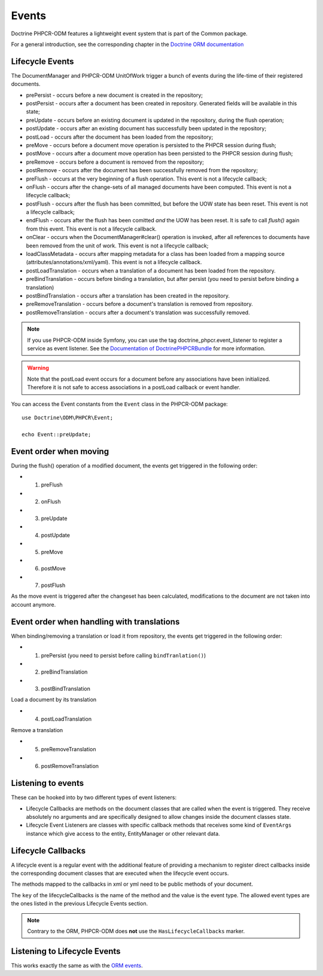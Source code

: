 Events
======

Doctrine PHPCR-ODM features a lightweight event system that is part of the
Common package.

For a general introduction, see the corresponding chapter in the `Doctrine ORM documentation <http://docs.doctrine-project.org/projects/doctrine-orm/en/latest/reference/events.html>`_


Lifecycle Events
----------------

The DocumentManager and PHPCR-ODM UnitOfWork trigger a bunch of events during
the life-time of their registered documents.

- prePersist - occurs before a new document is created in the repository;
- postPersist - occurs after a document has been created in repository.
  Generated fields will be available in this state;
- preUpdate - occurs before an existing document is updated in the repository,
  during the flush operation;
- postUpdate - occurs after an existing document has successfully been updated
  in the repository;
- postLoad - occurs after the document has been loaded from the repository;
- preMove - occurs before a document move operation is persisted to the PHPCR
  session during flush;
- postMove - occurs after a document move operation has been persisted to the
  PHPCR session during flush;
- preRemove - occurs before a document is removed from the repository;
- postRemove - occurs after the document has been successfully removed from the
  repository;
- preFlush - occurs at the very beginning of a flush operation. This event is
  not a lifecycle callback;
- onFlush - occurs after the change-sets of all managed documents have been
  computed. This event is not a lifecycle callback;
- postFlush - occurs after the flush has been committed, but before the UOW
  state has been reset. This event is not a lifecycle callback;
- endFlush - occurs after the flush has been comitted *and* the UOW has been
  reset. It is safe to call `flush()` again from this event. This event is not
  a lifecycle callback.
- onClear - occurs when the DocumentManager#clear() operation is invoked, after
  all references to documents have been removed from the unit of work. This
  event is not a lifecycle callback;
- loadClassMetadata - occurs after mapping metadata for a class has been loaded
  from a mapping source (attributes/annotations/xml/yaml). This event is not a lifecycle
  callback.
- postLoadTranslation - occurs when a translation of a document has been loaded
  from the repository.
- preBindTranslation - occurs before binding a translation, but after persist
  (you need to persist before binding a translation)
- postBindTranslation - occurs after a translation has been created in the
  repository.
- preRemoveTranslation - occurs before a document's translation is removed
  from repository.
- postRemoveTranslation - occurs after a document's translation was successfully
  removed.

.. note::

    If you use PHPCR-ODM inside Symfony, you can use the tag
    doctrine_phpcr.event_listener to register a service as event listener.
    See the `Documentation of DoctrinePHPCRBundle <http://github.com/doctrine/DoctrinePHPCRBundle>`_
    for more information.

.. warning::

    Note that the postLoad event occurs for a document
    before any associations have been initialized. Therefore it is not
    safe to access associations in a postLoad callback or event
    handler.


You can access the Event constants from the ``Event`` class in the
PHPCR-ODM package::

    use Doctrine\ODM\PHPCR\Event;

    echo Event::preUpdate;

Event order when moving
-----------------------

During the flush() operation of a modified document, the events get triggered in the following order:

* 1. preFlush
* 2. onFlush
* 3. preUpdate
* 4. postUpdate
* 5. preMove
* 6. postMove
* 7. postFlush


As the move event is triggered after the changeset has been calculated,
modifications to the document are not taken into account anymore.

Event order when handling with translations
-------------------------------------------

When binding/removing a translation or load it from repository, the events get
triggered in the following order:

* 1. prePersist (you need to persist before calling ``bindTranlation()``)
* 2. preBindTranslation
* 3. postBindTranslation

Load a document by its translation

* 4. postLoadTranslation

Remove a translation

* 5. preRemoveTranslation
* 6. postRemoveTranslation


Listening to events
-------------------

These can be hooked into by two different types of event
listeners:


-  Lifecycle Callbacks are methods on the document classes that are
   called when the event is triggered. They receive absolutely no
   arguments and are specifically designed to allow changes inside the
   document classes state.
-  Lifecycle Event Listeners are classes with specific callback
   methods that receives some kind of ``EventArgs`` instance which
   give access to the entity, EntityManager or other relevant data.

.. _events_lifecyclecallbacks:

Lifecycle Callbacks
-------------------

A lifecycle event is a regular event with the additional feature of
providing a mechanism to register direct callbacks inside the
corresponding document classes that are executed when the lifecycle
event occurs.

.. configuration-block::

    .. code-block:: php

        use Doctrine\ODM\PHPCR\Mapping\Attributes as PHPCR;

        #[PHPCR\PrePersist]
        public function doStuffOnPrePersist()
        {
            $this->createdAt = date('Y-m-d H:m:s');
        }

        #[PHPCR\PrePersist]
        public function doOtherStuffOnPrePersist()
        {
            $this->value = 'changed from prePersist callback!';
        }

        #[PHPCR\PostPersist]
        public function doStuffOnPostPersist()
        {
            $this->value = 'changed from postPersist callback!';
        }

        #[PHPCR\PostLoad]
        public function doStuffOnPostLoad()
        {
            $this->value = 'changed from postLoad callback!';
        }

        #[PHPCR\PreUpdate]
        public function doStuffOnPreUpdate()
        {
            $this->value = 'changed from preUpdate callback!';
        }

        #[PHPCR\PreBindTranslation]
        public function doStuffOnPreBindTranslation()
        {
            $this->value = 'changed from preBindTranslation callback!';
        }

        #[PHPCR\PostBindTranslation]
        public function doStuffOnPostBindTranslation()
        {
            $this->value = 'changed from postBindTranslation callback!';
        }

        #[PHPCR\postLoadTranslation]
        public function doStuffOnPostLoadTranslation()
        {
            $this->value = 'changed from postLoadTranslation callback!';
        }
        #[PHPCR\PreRemoveTranslation]
        public function doStuffOnPreRemoveTranslation()
        {
            $this->value = 'changed from preRemoveTranslation callback!';
        }
        #[PHPCR\PostRemoveTranslation]
        public function doStuffOnPostRemoveTranslation()
        {
            $this->value = 'changed from postRemoveTranslation callback!';
        }

    .. code-block:: yaml

        MyPersistentClass:
          lifecycleCallbacks:
            prePersist: [ doStuffOnPrePersist, doOtherStuffOnPrePersistToo ]
            postPersist: [ doStuffOnPostPersist ]

    .. code-block:: xml

        <?xml version="1.0" encoding="UTF-8"?>

        <doctrine-mapping>
            <document name="MyPersistentClass">
                <lifecycle-callbacks>
                    <lifecycle-callback type="prePersist" method="doStuffOnPrePersist"/>
                    <lifecycle-callback type="postPersist" method="doStuffOnPostPersist"/>
                </lifecycle-callbacks>
            </document>
        </doctrine-mapping>

The methods mapped to the callbacks in xml or yml need to be public methods of your document.

The ``key`` of the lifecycleCallbacks is the name of the method and
the value is the event type. The allowed event types are the ones
listed in the previous Lifecycle Events section.


.. note::

    Contrary to the ORM, PHPCR-ODM does **not** use the ``HasLifecycleCallbacks`` marker.


Listening to Lifecycle Events
-----------------------------

This works exactly the same as with the `ORM events <http://docs.doctrine-project.org/projects/doctrine-orm/en/latest/reference/events.html#listening-to-lifecycle-events>`_.
